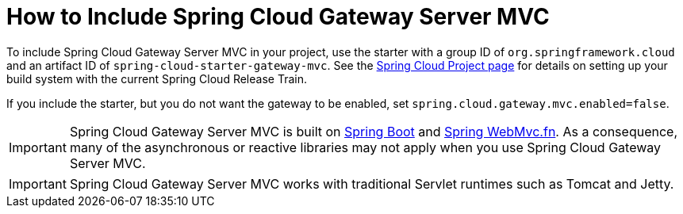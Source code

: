 [[gateway-starter]]
= How to Include Spring Cloud Gateway Server MVC
:page-section-summary-toc: 1

To include Spring Cloud Gateway Server MVC in your project, use the starter with a group ID of `org.springframework.cloud` and an artifact ID of `spring-cloud-starter-gateway-mvc`.
See the https://projects.spring.io/spring-cloud/[Spring Cloud Project page] for details on setting up your build system with the current Spring Cloud Release Train.

If you include the starter, but you do not want the gateway to be enabled, set `spring.cloud.gateway.mvc.enabled=false`.

IMPORTANT: Spring Cloud Gateway Server MVC is built on https://spring.io/projects/spring-boot#learn[Spring Boot] and https://docs.spring.io/spring-framework/reference/web/webmvc-functional.html[Spring WebMvc.fn].
As a consequence, many of the asynchronous or reactive libraries may not apply when you use Spring Cloud Gateway Server MVC.

IMPORTANT: Spring Cloud Gateway Server MVC works with traditional Servlet runtimes such as Tomcat and Jetty.

